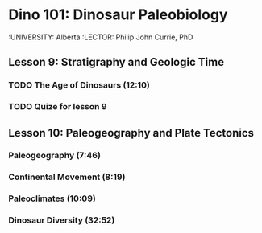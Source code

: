 ﻿* Dino 101: Dinosaur Paleobiology
  :UNIVERSITY: Alberta
  :LECTOR: Philip John Currie, PhD

**  Lesson 9: Stratigraphy and Geologic Time
*** TODO The Age of Dinosaurs (12:10)
    SCHEDULED: <2015-03-10 Tue>
*** TODO Quize for lesson 9

** Lesson 10: Paleogeography and Plate Tectonics
***  Paleogeography (7:46)
***  Continental Movement (8:19)
***  Paleoclimates (10:09)
***  Dinosaur Diversity (32:52)

